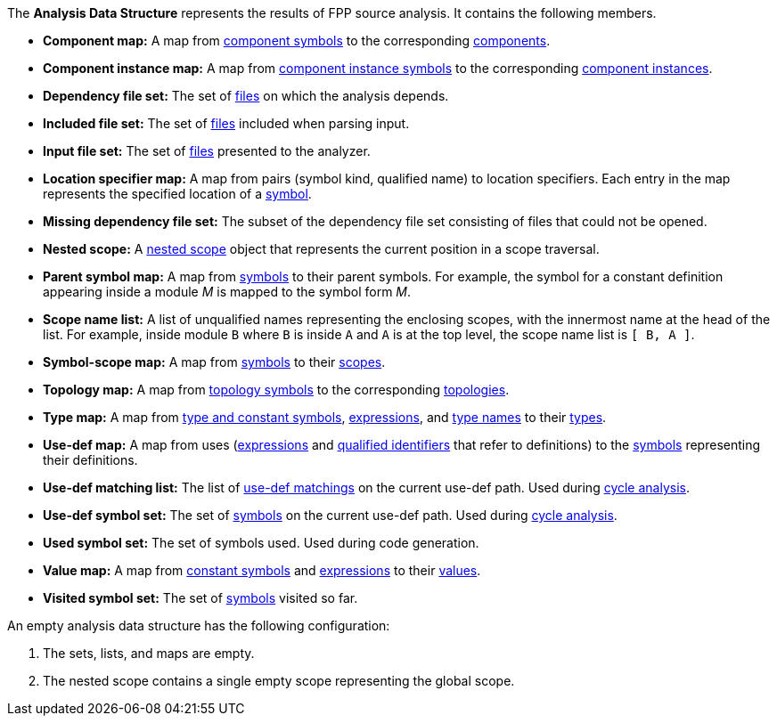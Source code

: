 The *Analysis Data Structure* represents the results of FPP source analysis.
It contains the following members.

* *Component map:* A map from
https://github.com/fprime-community/fpp/wiki/Analysis#data-structures[component symbols]
to the corresponding
https://github.com/fprime-community/fpp/wiki/Analysis#data-structures[components].

* *Component instance map:* A map from
https://github.com/fprime-community/fpp/wiki/Analysis#data-structures[component instance symbols]
to the corresponding
https://github.com/fprime-community/fpp/wiki/Analysis#data-structures[component instances].

* *Dependency file set:* The set of 
https://github.com/fprime-community/fpp/wiki/Analysis#data-structures[files] 
on which the analysis depends.

* *Included file set:* The set of 
https://github.com/fprime-community/fpp/wiki/Analysis#data-structures[files] 
included when parsing input.

* *Input file set:* The set of 
https://github.com/fprime-community/fpp/wiki/Analysis#data-structures[files] 
presented to the analyzer.

* *Location specifier map:* A map from pairs (symbol kind, qualified name) to 
location specifiers.
Each entry in the map represents the specified location of a 
https://github.com/fprime-community/fpp/wiki/Analysis#data-structures[symbol].

* *Missing dependency file set:* The subset of the dependency file set 
consisting of files that could not be opened.

* *Nested scope:* A 
https://github.com/fprime-community/fpp/wiki/Analysis#data-structures[nested 
scope] object
that represents the current position in a scope traversal.

* *Parent symbol map:* A map from
https://github.com/fprime-community/fpp/wiki/Analysis#data-structures[symbols] 
to their parent symbols.
For example, the symbol for a constant definition appearing inside a module
_M_ is mapped to the symbol form _M_.

* *Scope name list:* A list of unqualified names representing the enclosing 
scopes, with the innermost name at the head of the list. For example, inside 
module `B` where `B` is inside `A` and `A` is at the top level, the scope name 
list is `[ B, A ]`.

* *Symbol-scope map:* A map from 
https://github.com/fprime-community/fpp/wiki/Analysis#data-structures[symbols] 
to their 
https://github.com/fprime-community/fpp/wiki/Analysis#data-structures[scopes].

* *Topology map:* A map from
https://github.com/fprime-community/fpp/wiki/Analysis#data-structures[topology symbols]
to the corresponding
https://github.com/fprime-community/fpp/wiki/Analysis#data-structures[topologies].

* *Type map:* A map from
https://github.com/fprime-community/fpp/wiki/Analysis#data-structures[type and 
constant symbols],
https://github.com/fprime-community/fpp/wiki/Analysis#data-structures[expressions],
and
https://github.com/fprime-community/fpp/wiki/Analysis#data-structures[type 
names]
to their
https://github.com/fprime-community/fpp/wiki/Analysis#data-structures[types].

* *Use-def map:* A map from uses 
(https://github.com/fprime-community/fpp/wiki/Analysis#data-structures[expressions]
and
https://github.com/fprime-community/fpp/wiki/Analysis#data-structures[qualified 
identifiers]
that refer to definitions)
to the 
https://github.com/fprime-community/fpp/wiki/Analysis#data-structures[symbols] 
representing their definitions.

* *Use-def matching list:* The list of
https://github.com/fprime-community/fpp/wiki/Analysis#data-structures[use-def 
matchings]
on the current use-def path.
Used during
https://github.com/fprime-community/fpp/wiki/Check-Use-Def-Cycles[cycle 
analysis].

* *Use-def symbol set:* The set of
https://github.com/fprime-community/fpp/wiki/Analysis#data-structures[symbols]
on the current use-def path.
Used during 
https://github.com/fprime-community/fpp/wiki/Check-Use-Def-Cycles[cycle 
analysis].

* *Used symbol set:* The set of symbols used. Used during code generation.

* *Value map:* A map from
https://github.com/fprime-community/fpp/wiki/Analysis#data-structures[constant 
symbols]
and
https://github.com/fprime-community/fpp/wiki/Analysis#data-structures[expressions]
to their
https://github.com/fprime-community/fpp/wiki/Analysis#data-structures[values].

* *Visited symbol set:* The set of
https://github.com/fprime-community/fpp/wiki/Analysis#data-structures[symbols]
visited so far.

An empty analysis data structure has the following configuration:

. The sets, lists, and maps are empty.

. The nested scope contains a single empty scope representing the global scope.
